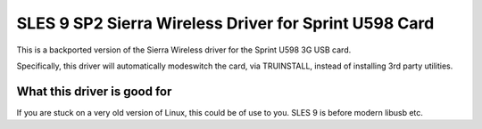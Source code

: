 SLES 9 SP2 Sierra Wireless Driver for Sprint U598 Card
=======================================================
This is a backported version of the Sierra Wireless driver for the Sprint U598 3G USB card.

Specifically, this driver will automatically modeswitch the card, via TRUINSTALL, instead of installing 3rd party utilities.

What this driver is good for
----------------------------
If you are stuck on a very old version of Linux, this could be of use to you. SLES 9 is before modern libusb etc.
